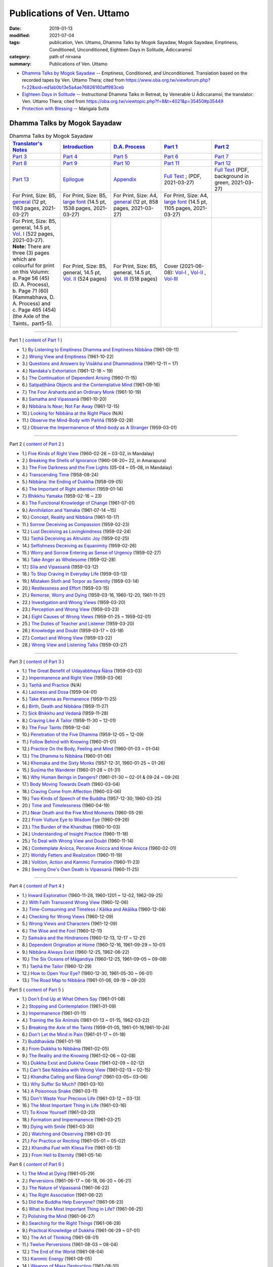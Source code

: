 ============================
Publications of Ven. Uttamo
============================

:date: 2019-01-13
:modified: 2021-07-04
:tags: publication, Ven. Uttamo, Dhamma Talks by Mogok Sayadaw, Mogok Sayadaw, Emptiness, Conditioned, Unconditioned, Eighteen Days in Solitude, Ādiccaramsī
:category: path of nirvana
:summary: Publications of Ven. Uttamo


- `Dhamma Talks by Mogok Sayadaw`_ -- Emptiness, Conditioned, and Unconditioned. Translation based on the recorded tapes by Ven. Uttamo Thera; cited from https://www.oba.org.tw/viewforum.php?f=22&sid=ed1ab0b13e5a4ae76826160aff983ceb 

- `Eighteen Days in Solitude`_ -- Instructional Dhamma Talks in Retreat, by Venerable U Ādiccaramsī; the translator: Ven. Uttamo Thera; cited from https://oba.org.tw/viewtopic.php?f=8&t=4021&p=35450#p35449 

- `Protection with Blessing`_ -- Maṅgala Sutta

.. _Dhamma Talks by Mogok Sayadaw:

Dhamma Talks by Mogok Sayadaw
~~~~~~~~~~~~~~~~~~~~~~~~~~~~~~

.. list-table:: Dhamma Talks by Mogok Sayadaw
   :widths: 20 20 20 20 20
   :header-rows: 1

   * - `Translator's Notes <{filename}dhamma-talks-by-mogok-sayadaw/translator-notes%zh.rst>`__
     - `Introduction <{filename}dhamma-talks-by-mogok-sayadaw/introduction%zh.rst>`__ 
     - `D.A. Process <{filename}dhamma-talks-by-mogok-sayadaw/da-process%zh.rst>`__
     - `Part 1`_
     - `Part 2`_ 
   * - `Part 3`_
     - `Part 4`_
     - `Part 5`_
     - `Part 6`_
     - `Part 7`_
   * - `Part 8`_
     - `Part 9`_
     - `Part 10`_
     - `Part 11`_
     - `Part 12`_
   * - `Part 13`_
     - `Epilogue <{filename}dhamma-talks-by-mogok-sayadaw/postscript%zh.rst>`__
     - `Appendix <{filename}dhamma-talks-by-mogok-sayadaw/appendix%zh.rst>`__
     - `Full Text <https://github.com/twnanda/doc-pdf-etc/blob/master/pdf/Dhamma_Talks_by_Mogok_Sayadaw-full-text.pdf>`__ ; (PDF, 2021-03-27)
     - `Full Text <https://github.com/twnanda/doc-pdf-etc/blob/master/pdf/Dhamma_Talks_by_Mogok_Sayadaw-full-text-green.pdf>`__ (PDF, background in green, 2021-03-27)
   * - For Print, Size: B5, `general <https://github.com/twnanda/doc-pdf-etc/blob/master/pdf/Dhamma_Talks_by_Mogok_Sayadaw-full-text-12pt-print-B5.pdf>`__ (12 pt, 1163 pages, 2021-03-27) 
     - For Print, Size: B5, `large font <https://github.com/twnanda/doc-pdf-etc/blob/master/pdf/Dhamma_Talks_by_Mogok_Sayadaw-full-text-14pt-print-B5.pdf>`__ (14.5 pt, 1538 pages, 2021-03-27)
     - For Print, Size: A4, `general <https://github.com/twnanda/doc-pdf-etc/blob/master/pdf/Dhamma_Talks_by_Mogok_Sayadaw-full-text-12pt-print.pdf>`__  (12 pt, 858 pages, 2021-03-27)
     - For Print, Size: A4, `large font <https://github.com/twnanda/doc-pdf-etc/blob/master/pdf/Dhamma_Talks_by_Mogok_Sayadaw-full-text-14pt-print.pdf>`__ (14.5 pt, 1105 pages, 2021-03-27)
     - 
   * - | For Print, Size: B5, general, 14.5 pt, `Vol. I <https://github.com/twnanda/doc-pdf-etc/blob/master/pdf/Dhamma_Talks_by_Mogok_Sayadaw-full-text-14pt-print-B5-Vol-1.pdf>`__ (522 pages, 2021-03-27). 
       | **Note:** There are three (3) pages which are colourful for print on this Volumn:
       | a. Page 56 (45) (D. A. Process), 
       | b. Page 71 (60) (Kammabhava, D. A. Process) and 
       | c. Page 465 (454) (the Axle of the Taints，part5-5).
     - For Print, Size: B5, general, 14.5 pt, `Vol. II <https://github.com/twnanda/doc-pdf-etc/blob/master/pdf/Dhamma_Talks_by_Mogok_Sayadaw-full-text-14pt-print-B5-Vol-2.pdf>`__ (524 pages)
     - For Print, Size: B5, general, 14.5 pt, `Vol. III <https://github.com/twnanda/doc-pdf-etc/blob/master/pdf/Dhamma_Talks_by_Mogok_Sayadaw-full-text-14pt-print-B5-Vol-3.pdf>`__ (518 pages)
     - Cover (2021-06-08): `Vol-I <https://github.com/twnanda/doc-pdf-etc/blob/master/image/mogok1-cover.png>`__ , `Vol-II <https://github.com/twnanda/doc-pdf-etc/blob/master/image/mogok2-cover.png>`__ , `Vol-III <https://github.com/twnanda/doc-pdf-etc/blob/master/image/mogok3-cover.png>`__ 
     - 

---------------------------

_`Part 1` ( `content of Part 1 <{filename}dhamma-talks-by-mogok-sayadaw/pt01-content-of-part01%zh.rst>`_ )

- 1.) `By Listening to Emptiness Dhamma and Emptiness Nibbāna <{filename}dhamma-talks-by-mogok-sayadaw/pt01-01-emptiness-dhamma-and-emptiness-nibbana%zh.rst>`_ (1961-09-11)

- 2.) `Wrong View and Emptiness <{filename}dhamma-talks-by-mogok-sayadaw/pt01-02-wrong-view-and-emptiness%zh.rst>`_ (1961-10-22)

- 3.) `Questions and Answers by Visākha and Dhammadinna <{filename}dhamma-talks-by-mogok-sayadaw/pt01-03-questions-and-answers-by-visakha-and-dhammadinna%zh.rst>`_ (1961-12-11 ~ 17)

- 4.) `Nandaka's Exhortation <{filename}dhamma-talks-by-mogok-sayadaw/pt01-04-nandaka-s-exhortation%zh.rst>`_ (1961-12-18 ~ 19)

- 5.) `The Continuation of Dependent Arising <{filename}dhamma-talks-by-mogok-sayadaw/pt01-05-continuation-of-dependent-arising%zh.rst>`_ (1960-11-15)

- 6.) `Satipaṭṭhāna Objects and the Contemplative Mind <{filename}dhamma-talks-by-mogok-sayadaw/pt01-06-satipathana-objects-and-the-contemplative-mind%zh.rst>`_ (1961-09-16)

- 7.) `The Four Arahants and an Ordinary Monk <{filename}dhamma-talks-by-mogok-sayadaw/pt01-07-four-arahants-and-an-ordinary-monk%zh.rst>`_ (1961-10-19)

- 8.) `Samatha and Vipassanā <{filename}dhamma-talks-by-mogok-sayadaw/pt01-08-samatha-and-vipassana%zh.rst>`_ (1961-10-20)

- 9.) `Nibbāna Is Near; Not Far Away <{filename}dhamma-talks-by-mogok-sayadaw/pt01-09-nibbana-is-near-not-far-away%zh.rst>`_ (1961-12-15)

- 10.) `Looking for Nibbāna at the Right Place <{filename}dhamma-talks-by-mogok-sayadaw/pt01-10-looking-for-nibbana-at-the-right-place%zh.rst>`_ (N/A)

- 11.) `Observe the Mind-Body with Paññā <{filename}dhamma-talks-by-mogok-sayadaw/pt01-11-observe-the-mind-body-with-panna%zh.rst>`_ (1959-02-28)

- 12.) `Observe the Impermanence of Mind-body as A Stranger <{filename}dhamma-talks-by-mogok-sayadaw/pt01-12-observe-the-impermanence-of-mind-body-as-a-stranger%zh.rst>`_ (1959-03-01)

------

_`Part 2` ( `content of Part 2 <{filename}dhamma-talks-by-mogok-sayadaw/pt02-content-of-part02%zh.rst>`_ )

- 1.) `Five Kinds of Right View <{filename}dhamma-talks-by-mogok-sayadaw/pt02-01-five-kinds-of-right-view%zh.rst>`_ (1960-02-26 ~ 03-02, in Mandalay)

- 2.) `Breaking the Shells of Ignorance <{filename}dhamma-talks-by-mogok-sayadaw/pt02-02-breaking-the-shells-of-ignorance%zh.rst>`_ (1960-06-20~ 22, in Amarapura)

- 3.) `The Five Darkness and the Five Lights <{filename}dhamma-talks-by-mogok-sayadaw/pt02-03-five-darkness-five-lights%zh.rst>`_ (05-04 ~ 05-08, in Mandalay)

- 4.) `Transcending Time <{filename}dhamma-talks-by-mogok-sayadaw/pt02-04-transcending-time%zh.rst>`_ (1958-08-24)

- 5.) `Nibbāna: the Ending of Dukkha <{filename}dhamma-talks-by-mogok-sayadaw/pt02-05-nibbana-the-ending-of-dukkha%zh.rst>`_ (1958-09-05)

- 6.) `The Important of Right attention <{filename}dhamma-talks-by-mogok-sayadaw/pt02-06-important-of-right-attention%zh.rst>`_ (1959-01-14)

- 7.) `Bhikkhu Yamaka <{filename}dhamma-talks-by-mogok-sayadaw/pt02-07-bhikkhu-yamaka%zh.rst>`_ (1959-02-16 ~ 23)

- 8.) `The Functional Knowledge of Change <{filename}dhamma-talks-by-mogok-sayadaw/pt02-08-functional-knowledge-of-change%zh.rst>`_ (1961-07-01)

- 9.) `Annihilation and Yamaka <{filename}dhamma-talks-by-mogok-sayadaw/pt02-09-annihilation-and-yamaka%zh.rst>`_ (1961-07-14 ~15)

- 10.) `Concept, Reality and Nibbāna <{filename}dhamma-talks-by-mogok-sayadaw/pt02-10-concept-reality-and-nibbana%zh.rst>`_ (1961-10-17)

- 11.) `Sorrow Deceiving as Compassion <{filename}dhamma-talks-by-mogok-sayadaw/pt02-11-sorrow-deceiving-as-compassion%zh.rst>`_ (1959-02-23)

- 12.) `Lust Deceiving as Lovingkindness <{filename}dhamma-talks-by-mogok-sayadaw/pt02-12-lust-deceiving-as-lovingkindness%zh.rst>`_ (1959-02-24)

- 13.) `Taṇhā Deceiving as Altruistic Joy <{filename}dhamma-talks-by-mogok-sayadaw/pt02-13-tanha-deceiving-as-altruistic-joy%zh.rst>`_ (1959-02-25)

- 14.) `Selfishness Deceiving as Equanimity <{filename}dhamma-talks-by-mogok-sayadaw/pt02-14-selfishness-deceiving-as-equanimity%zh.rst>`_ (1959-02-26)

- 15.) `Worry and Sorrow Entering as Sense of Urgency <{filename}dhamma-talks-by-mogok-sayadaw/pt02-15-worry-and-sorrow-entering-as-sense-of-urgency%zh.rst>`_ (1959-02-27)

- 16.) `Take Anger as Wholesome <{filename}dhamma-talks-by-mogok-sayadaw/pt02-16-take-anger-as-wholesome%zh.rst>`_ (1959-02-28)

- 17.) `Sīla and Vipassanā <{filename}dhamma-talks-by-mogok-sayadaw/pt02-17-sila-and-vipassana%zh.rst>`_ (1959-03-12)

- 18.) `To Stop Craving in Everyday Life <{filename}dhamma-talks-by-mogok-sayadaw/pt02-18-to-stop-craving-in-everyday-life%zh.rst>`_ (1959-03-13)

- 19.) `Mistaken Sloth and Torpor as Serenity <{filename}dhamma-talks-by-mogok-sayadaw/pt02-19-mistaken-sloth-and-torpor-as-serenity%zh.rst>`_ (1959-03-14)

- 20.) `Restlessness and Effort <{filename}dhamma-talks-by-mogok-sayadaw/pt02-20-restlessness-and-effort%zh.rst>`_ (1959-03-15)

- 21.) `Remorse, Worry and Dying <{filename}dhamma-talks-by-mogok-sayadaw/pt02-21-remorse-worry-and-dying%zh.rst>`_ (1959-03-16, 1960-12-20, 1961-11-21)

- 22.) `Investigation and Wrong Views <{filename}dhamma-talks-by-mogok-sayadaw/pt02-22-investigation-and-wrong-views%zh.rst>`_ (1959-03-20)

- 23.) `Perception and Wrong View <{filename}dhamma-talks-by-mogok-sayadaw/pt02-23-perception-and-wrong-views%zh.rst>`_ (1959-03-23)

- 24.) `Eight Causes of Wrong Views <{filename}dhamma-talks-by-mogok-sayadaw/pt02-24-eight-causes-of-wrong-views%zh.rst>`_ (1959-01-25 ~ 1959-02-01)

- 25.) `The Duties of Teacher and Listener <{filename}dhamma-talks-by-mogok-sayadaw/pt02-25-duties-of-teacher-and-listener%zh.rst>`_ (1959-03-20)

- 26.) `Knowledge and Doubt <{filename}dhamma-talks-by-mogok-sayadaw/pt02-26-knowledge-and-doubt%zh.rst>`_ (1959-03-17 ~ 03-18)

- 27.) `Contact and Wrong View <{filename}dhamma-talks-by-mogok-sayadaw/pt02-27-contact-and-wrong-view%zh.rst>`_ (1959-03-22)

- 28.) `Wrong View and Listening Talks <{filename}dhamma-talks-by-mogok-sayadaw/pt02-28-wrong-viewand-listening-talks%zh.rst>`_ (1959-03-27)

------

_`Part 3` ( `content of Part 3 <{filename}dhamma-talks-by-mogok-sayadaw/pt03-content-of-part03%zh.rst>`_ )

- 1.) `The Great Benefit of Udayabbhaya Ñāṇa <{filename}dhamma-talks-by-mogok-sayadaw/pt03-01-great-benefit-of-udayabbhaya-nana%zh.rst>`_ (1959-03-03)

- 2.) `Impermanence and Right View <{filename}dhamma-talks-by-mogok-sayadaw/pt03-02-impermanence-and-right-view%zh.rst>`_ (1959-03-06)

- 3.) `Taṇhā and Practice <{filename}dhamma-talks-by-mogok-sayadaw/pt03-03-tanha-and-practice%zh.rst>`_ (N/A)

- 4.) `Laziness and Dosa <{filename}dhamma-talks-by-mogok-sayadaw/pt03-04-laziness-and-dosa%zh.rst>`_ (1959-04-01)

- 5.) `Take Kamma as Permanence <{filename}dhamma-talks-by-mogok-sayadaw/pt03-05-take-kamma-as-permanence%zh.rst>`_ (1959-11-25)

- 6.) `Birth, Death and Nibbāna <{filename}dhamma-talks-by-mogok-sayadaw/pt03-06-birth-death-and-nibbana%zh.rst>`_ (1959-11-27)

- 7.) `Sick Bhikkhu and Vedanā <{filename}dhamma-talks-by-mogok-sayadaw/pt03-07-sick-bhikkhu-and-vedana%zh.rst>`_ (1959-11-28)

- 8.) `Craving Like A Tailor <{filename}dhamma-talks-by-mogok-sayadaw/pt03-08-craving-like-a-tailor%zh.rst>`_ (1959-11-30 ~ 12-01)

- 9.) `The Four Taints <{filename}dhamma-talks-by-mogok-sayadaw/pt03-09-four-taints%zh.rst>`_ (1959-12-04)

- 10.) `Penetration of the Five Dhamma <{filename}dhamma-talks-by-mogok-sayadaw/pt03-10-penetration-of-the-five-dhamma%zh.rst>`_ (1959-12-05 ~ 12-09)

- 11.) `Follow Behind with Knowing <{filename}dhamma-talks-by-mogok-sayadaw/pt03-11-follow-behind-with-knowing%zh.rst>`_ (1960-01-01)

- 12.) `Practice On the Body, Feeling and Mind <{filename}dhamma-talks-by-mogok-sayadaw/pt03-12-practice-on-the-body-feeling-and-mind%zh.rst>`_ (1960-01-03 ~ 01-04)

- 13.) `The Dhamma to Nibbāna <{filename}dhamma-talks-by-mogok-sayadaw/pt03-13-dhamma-to-nibbana%zh.rst>`_ (1960-01-06)

- 14.) `Khemaka and the Sixty Monks <{filename}dhamma-talks-by-mogok-sayadaw/pt03-14-khemaka-and-the-sixty-monks%zh.rst>`_ (1957-12-31, 1960-01-25 ~ 01-26)

- 15.) `Susīma the Wanderer <{filename}dhamma-talks-by-mogok-sayadaw/pt03-15-susima-the-wanderer%zh.rst>`_ (1960-01-28 ~ 01-31)

- 16.) `Why Human Beings in Dangers? <{filename}dhamma-talks-by-mogok-sayadaw/pt03-16-why-human-beings-in-dangers%zh.rst>`_ (1961-01-30 ~ 02-01 & 09-24 ~ 09-26)

- 17.) `Body Moving Towards Death <{filename}dhamma-talks-by-mogok-sayadaw/pt03-17-body-moving-towards-death%zh.rst>`_ (1960-03-04)

- 18.) `Craving Come from Affection <{filename}dhamma-talks-by-mogok-sayadaw/pt03-18-craving-come-from-affection%zh.rst>`_ (1960-03-06)

- 19.) `Two Kinds of Speech of the Buddha <{filename}dhamma-talks-by-mogok-sayadaw/pt03-19-two-kinds-of-speech-of-the-buddha%zh.rst>`_ (1957-12-30; 1960-03-25)

- 20.) `Time and Timelessness <{filename}dhamma-talks-by-mogok-sayadaw/pt03-20-time-and-timelessness%zh.rst>`_ (1960-04-19)

- 21.) `Near Death and the Five Mind Moments <{filename}dhamma-talks-by-mogok-sayadaw/pt03-21-near-death-and-the-five-mind-moments%zh.rst>`_ (1960-05-29)

- 22.) `From Vulture Eye to Wisdom Eye <{filename}dhamma-talks-by-mogok-sayadaw/pt03-22-from-vulture-eye-to-wisdom-eye%zh.rst>`_ (1960-09-26)

- 23.) `The Burden of the Khandhas <{filename}dhamma-talks-by-mogok-sayadaw/pt03-23-burden-of-the-khandhas%zh.rst>`_ (1960-10-03)

- 24.) `Understanding of Insight Practice <{filename}dhamma-talks-by-mogok-sayadaw/pt03-24-understanding-of-insight-practice%zh.rst>`_ (1960-11-18)

- 25.) `To Deal with Wrong View and Doubt <{filename}dhamma-talks-by-mogok-sayadaw/pt03-25-to-deal-with-wrong-viewand-doubt%zh.rst>`_ (1960-11-14)

- 26.) `Contemplate Anicca, Perceive Anicca and Know Anicca <{filename}dhamma-talks-by-mogok-sayadaw/pt03-26-contemplate-anicca-perceive-anicca-and-know-anicca%zh.rst>`_ (1960-02-01)

- 27.) `Worldly Fetters and Realization <{filename}dhamma-talks-by-mogok-sayadaw/pt03-27-worldly-fetters-and-realization%zh.rst>`_ (1960-11-19)

- 28.) `Volition, Action and Kammic Formation <{filename}dhamma-talks-by-mogok-sayadaw/pt03-28-volition-action-and-kammic-formation%zh.rst>`_ (1960-11-23)

- 29.) `Seeing One's Own Death Is Vipassanā <{filename}dhamma-talks-by-mogok-sayadaw/pt03-29-seeing-ones-own-death-is-vipassana%zh.rst>`_ (1960-11-25)

------

_`Part 4` ( `content of Part 4 <{filename}dhamma-talks-by-mogok-sayadaw/pt04-content-of-part04%zh.rst>`_ )

- 1.) `Inward Exploration <{filename}dhamma-talks-by-mogok-sayadaw/pt04-01-inward-exploration%zh.rst>`_ (1960-11-28, 1960-1201 ~ 12-02, 1962-09-25)

- 2.) `With Faith Transcend Wrong View <{filename}dhamma-talks-by-mogok-sayadaw/pt04-02-with-faith-transcend-wrong-view%zh.rst>`_ (1960-12-06)

- 3.) `Time-Comsuming and Timeless / Kālika and Akālika <{filename}dhamma-talks-by-mogok-sayadaw/pt04-03-time-comsuming-and-timeless-kalika-and-akalika%zh.rst>`_ (1960-12-08)

- 4.) `Checking for Wrong Views <{filename}dhamma-talks-by-mogok-sayadaw/pt04-04-checking-for-wrong-views%zh.rst>`_ (1960-12-09)

- 5.) `Wrong Views and Characters <{filename}dhamma-talks-by-mogok-sayadaw/pt04-05-wrong-views-and-characters%zh.rst>`_ (1961-12-09)

- 6.) `The Wise and the Fool <{filename}dhamma-talks-by-mogok-sayadaw/pt04-06-the-wise-and-the-fool%zh.rst>`_ (1960-12-11)

- 7.) `Saṁsāra and the Hindrances <{filename}dhamma-talks-by-mogok-sayadaw/pt04-07-samsara-and-the-hindrances%zh.rst>`_ (1960-12-13, 12-17 ~ 12-21)

- 8.) `Dependent Origination at Home <{filename}dhamma-talks-by-mogok-sayadaw/pt04-08-dependent-origination-at-home%zh.rst>`_ (1960-12-16, 1961-09-29 ~ 10-01)

- 9.) `Nibbāna Always Exist <{filename}dhamma-talks-by-mogok-sayadaw/pt04-09-nibbana-always-exist%zh.rst>`_ (1960-12-25, 1962-06-22)

- 10.) `The Six Oceans of Māgandiya <{filename}dhamma-talks-by-mogok-sayadaw/pt04-10-the-six-oceans-of-magandiya%zh.rst>`_ (1960-12-25, 1961-09-05 ~ 09-08)

- 11.) `Taṇhā the Tailor <{filename}dhamma-talks-by-mogok-sayadaw/pt04-11-tanha-the-tailor%zh.rst>`_ (1960-12-29)

- 12.) `How to Open Your Eye? <{filename}dhamma-talks-by-mogok-sayadaw/pt04-12-how-to-open-your-eye%zh.rst>`_ (1960-12-30, 1961-05-30 ~ 06-01)

- 13.) `The Road Map to Nibbāna <{filename}dhamma-talks-by-mogok-sayadaw/pt04-13-the-road-map-to-nibbana%zh.rst>`_ (1961-01-06, 09-19 ~ 09-20)

_`Part 5` ( `content of Part 5 <{filename}dhamma-talks-by-mogok-sayadaw/pt05-content-of-part05%zh.rst>`_ )

- 1.) `Don't End Up at What Others Say <{filename}dhamma-talks-by-mogok-sayadaw/pt05-01-dont-end-up-at-what-others-say%zh.rst>`_ (1961-01-08)

- 2.) `Stopping and Contemplation <{filename}dhamma-talks-by-mogok-sayadaw/pt05-02-stopping-and-contemplation%zh.rst>`_ (1961-01-09)

- 3.) `Impermanence <{filename}dhamma-talks-by-mogok-sayadaw/pt05-03-impermanence%zh.rst>`_ (1961-01-11)

- 4.) `Training the Six Animals <{filename}dhamma-talks-by-mogok-sayadaw/pt05-04-training-the-six-animals%zh.rst>`_ (1961-01-13 ~ 01-15, 1962-03-22)

- 5.) `Breaking the Axle of the Taints <{filename}dhamma-talks-by-mogok-sayadaw/pt05-05-breaking-the-axle-of-the-taints%zh.rst>`_ (1959-01-05, 1961-01-16,1961-10-24)

- 6.) `Don't Let the Mind in Pain <{filename}dhamma-talks-by-mogok-sayadaw/pt05-06-dont-let-the-mind-in-pain%zh.rst>`_ (1961-01-17 ~ 01-18)

- 7.) `Buddhavāda <{filename}dhamma-talks-by-mogok-sayadaw/pt05-07-buddhavada%zh.rst>`_ (1961-01-19)

- 8.) `From Dukkha to Nibbāna <{filename}dhamma-talks-by-mogok-sayadaw/pt05-08-from-dukkha-to-nibbana%zh.rst>`_ (1961-02-05)

- 9.) `The Reality and the Knowing <{filename}dhamma-talks-by-mogok-sayadaw/pt05-09-the-reality-and-the-knowing%zh.rst>`_ (1961-02-06 ~ 02-08)

- 10.) `Dukkha Exist and Dukkha Cease <{filename}dhamma-talks-by-mogok-sayadaw/pt05-10-dukkha-exist-and-dukkha-cease%zh.rst>`_ (1961-02-09 ~ 02-12)

- 11.) `Can't See Nibbāna with Wrong View <{filename}dhamma-talks-by-mogok-sayadaw/pt05-11-cant-see-nibbana-with-wrong-view%zh.rst>`_ (1961-02-13 ~ 02-15)

- 12.) `Khandha Calling and Ñāṇa Going? <{filename}dhamma-talks-by-mogok-sayadaw/pt05-12-khandha-calling-and-nana-going%zh.rst>`_ (1961-03-05~ 03-06)

- 13.) `Why Suffer So Much? <{filename}dhamma-talks-by-mogok-sayadaw/pt05-13-why-suffer-so-much%zh.rst>`_ (1961-03-10)

- 14.) `A Poisonous Snake <{filename}dhamma-talks-by-mogok-sayadaw/pt05-14-a-poisonous-snake%zh.rst>`_ (1961-03-11)

- 15.) `Don't Waste Your Precious Life <{filename}dhamma-talks-by-mogok-sayadaw/pt05-15-dont-waste-your-precious-life%zh.rst>`_ (1961-03-12 ~ 03-13)

- 16.) `The Most Important Thing in Life <{filename}dhamma-talks-by-mogok-sayadaw/pt05-16-the-most-important-thing-in-life%zh.rst>`_ (1961-03-16)

- 17.) `To Know Yourself <{filename}dhamma-talks-by-mogok-sayadaw/pt05-17-to-know-yourself%zh.rst>`_ (1961-03-20)

- 18.) `Formation and Impermanence <{filename}dhamma-talks-by-mogok-sayadaw/pt05-18-formation-and-impermanence%zh.rst>`_ (1961-03-21)

- 19.) `Dying with Smile <{filename}dhamma-talks-by-mogok-sayadaw/pt05-19-dying-with-smile%zh.rst>`_ (1961-03-30)

- 20.) `Watching and Observing <{filename}dhamma-talks-by-mogok-sayadaw/pt05-20-watching-and-observing%zh.rst>`_ (1961-03-31)

- 21.) `For Practice or Reciting <{filename}dhamma-talks-by-mogok-sayadaw/pt05-21-for-practice-or-reciting%zh.rst>`_ (1961-05-01 ~ 05-02)

- 22.) `Khandha Fuel with Kilesa Fire <{filename}dhamma-talks-by-mogok-sayadaw/pt05-22-khandha-fuel-with-kilesa-fire%zh.rst>`_ (1961-05-13)

- 23.) `From Hell to Eternity <{filename}dhamma-talks-by-mogok-sayadaw/pt05-23-from-hell-to-eternity%zh.rst>`_ (1961-05-14)

_`Part 6` ( `content of Part 6 <{filename}dhamma-talks-by-mogok-sayadaw/pt06-content-of-part06%zh.rst>`_ )

- 1.) `The Mind at Dying <{filename}dhamma-talks-by-mogok-sayadaw/pt06-01-the-mind-at-dying%zh.rst>`_ (1961-05-29)

- 2.) `Perversions <{filename}dhamma-talks-by-mogok-sayadaw/pt06-02-perversions%zh.rst>`_ (1961-06-17 ~ 06-18, 06-20 ~ 06-21)

- 3.) `The Nature of Vipassanā <{filename}dhamma-talks-by-mogok-sayadaw/pt06-03-the-nature-of-vipassana%zh.rst>`_ (1961-06-22)

- 4.) `The Right Association <{filename}dhamma-talks-by-mogok-sayadaw/pt06-04-the-right-association%zh.rst>`_ (1961-06-22)

- 5.) `Did the Buddha Help Everyone? <{filename}dhamma-talks-by-mogok-sayadaw/pt06-05-did-the-buddha-help-everyone%zh.rst>`_ (1961-06-23)

- 6.) `What Is the Most Important Thing in Life? <{filename}dhamma-talks-by-mogok-sayadaw/pt06-06-what-is-the-most-important-thing-in-life%zh.rst>`_ (1961-06-25)

- 7.) `Polishing the Mind <{filename}dhamma-talks-by-mogok-sayadaw/pt06-07-polishing-the-mind%zh.rst>`_ (1961-06-27)

- 8.) `Searching for the Right Things <{filename}dhamma-talks-by-mogok-sayadaw/pt06-08-searching-for-the-right-things%zh.rst>`_ (1961-06-28)

- 9.) `Practical Knowledge of Dukkha <{filename}dhamma-talks-by-mogok-sayadaw/pt06-09-practical-knowledge-of-dukkha%zh.rst>`_ (1961-06-29 ~ 07-01)

- 10.) `The Art of Thinking <{filename}dhamma-talks-by-mogok-sayadaw/pt06-10-the-art-of-thinking%zh.rst>`_ (1961-08-01)

- 11.) `Twelve Perversions <{filename}dhamma-talks-by-mogok-sayadaw/pt06-11-twelve-perversions%zh.rst>`_ (1961-08-03 ~ 08-04)

- 12.) `The End of the World <{filename}dhamma-talks-by-mogok-sayadaw/pt06-12-the-end-of-the-world%zh.rst>`_ (1961-08-04)

- 13.) `Kammic Energy <{filename}dhamma-talks-by-mogok-sayadaw/pt06-13-kammic-energy%zh.rst>`_ (1961-08-05)

- 14.) `Weapon of Mass Destruction <{filename}dhamma-talks-by-mogok-sayadaw/pt06-14-weapon-of-mass-destruction%zh.rst>`_ (1961-08-10)

- 15.) `Vipassanā is Ñāṇa or Kamma? <{filename}dhamma-talks-by-mogok-sayadaw/pt06-15-vipassana-is-knowledge-or-action%zh.rst>`_ (1961-08-16) 

- 16.) `Appreciation of Nibbāna <{filename}dhamma-talks-by-mogok-sayadaw/pt06-16-appreciation-of-nibbana%zh.rst>`_ (1961-08-18 ~ 08-19)

- 17.) `How to Use Desire and Conceit? <{filename}dhamma-talks-by-mogok-sayadaw/pt06-17-how-to-use-desire-and-conceit%zh.rst>`_ (1961--08-30)

- 18.) `The Beginning and the Ending <{filename}dhamma-talks-by-mogok-sayadaw/pt06-18-beginning-and-ending%zh.rst>`_ (19)

- 19.) `Four Types of Yogi <{filename}dhamma-talks-by-mogok-sayadaw/pt06-19-four-types-of-yogi%zh.rst>`_ (1961-09-04)

- 20.) `Two Views on Insight <{filename}dhamma-talks-by-mogok-sayadaw/pt06-20-two-views-on-insight%zh.rst>`_ (1961-09-12)

- 21.) `Two Kinds of Disenchantment <{filename}dhamma-talks-by-mogok-sayadaw/pt06-21-two-kinds-of-disenchantment%zh.rst>`_ (1961-09-16)

- 22.) `Searching for the Truth <{filename}dhamma-talks-by-mogok-sayadaw/pt06-22-searching-for-the-truth%zh.rst>`_ (1961-10-02)

- 23.) `Dealing with Wrong View and Doubt <{filename}dhamma-talks-by-mogok-sayadaw/pt06-23-dealing-with-wrong-view-and-doubt%zh.rst>`_ (1961-10-03)

- 24.) `Controlling the Mind <{filename}dhamma-talks-by-mogok-sayadaw/pt06-24-controlling-the-mind%zh.rst>`_ (1961-10-10)

- 25.) `Ñāṇa Eye and Normal Eye <{filename}dhamma-talks-by-mogok-sayadaw/pt06-25-nana-eye-and-normal-eye%zh.rst>`_ (1961-10-14)

- 26.) `Insight Knowledge and Path Knowledge <{filename}dhamma-talks-by-mogok-sayadaw/pt06-26-insight-knowledge-and-path-knowledge%zh.rst>`_ (19)

- 27.) `Concept, Reality and Nibbāna (ver. 2) <{filename}dhamma-talks-by-mogok-sayadaw/pt06-27-concept-reality-and-nibbana%zh.rst>`_ (1961-10-17)

- 28.) `Spiritual Faculties and Nibbāna <{filename}dhamma-talks-by-mogok-sayadaw/pt06-28-spiritual-faculties-and-nibbana%zh.rst>`_ (1961-10-19)

_`Part 7` ( `content of Part 7 <{filename}dhamma-talks-by-mogok-sayadaw/pt07-content-of-part07%zh.rst>`_ )

- 1.) `The Creators of Dukkha <{filename}dhamma-talks-by-mogok-sayadaw/pt07-01-the-creators-of-dukkha%zh.rst>`_ (1961-10-21)

- 2.) `Two Causes for Wrong View <{filename}dhamma-talks-by-mogok-sayadaw/pt07-02-two-causes-for-wrong-view%zh.rst>`_ (1961-10-23)

- 3.) `The Beginning of Beings <{filename}dhamma-talks-by-mogok-sayadaw/pt07-03-beginning-of-beings%zh.rst>`_ (1961-10-25)

- 4.) `Ending of the Unwholesome Life <{filename}dhamma-talks-by-mogok-sayadaw/pt07-04-ending-of-the-unwholesome-life%zh.rst>`_ (1961-10-31)

- 5.) `The Last Teaching of the Buddha <{filename}dhamma-talks-by-mogok-sayadaw/pt07-05-the-last-teaching-of-the-buddha%zh.rst>`_ (1961-11-03)

- 6.) `The Hidden Treasure <{filename}dhamma-talks-by-mogok-sayadaw/pt07-06-hidden-treasure%zh.rst>`_ (1961-11-16)

- 7.) `Priceless Treasure of Mankind <{filename}dhamma-talks-by-mogok-sayadaw/pt07-07-priceless-treasure-of-mankind%zh.rst>`_ (1961-11-16)

- 8.) `In Accordance with the Dhamma <{filename}dhamma-talks-by-mogok-sayadaw/pt07-08-in-accordance-with-the-dhamma%zh.rst>`_ (1961-11-16)

- 9.) `Perform A Dāna Properly <{filename}dhamma-talks-by-mogok-sayadaw/pt07-09-perform-adana-properly%zh.rst>`_ (1961-11-22)

- 10.) `Dāna and Ending of Dukkha <{filename}dhamma-talks-by-mogok-sayadaw/pt07-10-dana-and-the-ending-of-dukkha%zh.rst>`_ (1961-11-22)

- 11.) `Two Guardians of Hells <{filename}dhamma-talks-by-mogok-sayadaw/pt07-11-two-guardians-of-hells%zh.rst>`_ (1961-11-23)

- 12.) `Can't Rely on the Outside Power <{filename}dhamma-talks-by-mogok-sayadaw/pt07-12-cannot-rely-on-the-outside-power%zh.rst>`_ (1961-11-23)

- 13.) `Dukkha and the End of Dukkha <{filename}dhamma-talks-by-mogok-sayadaw/pt07-13-dukkha-and-the-end-of-dukkha%zh.rst>`_ (1961-11-24)

- 14.) `Important of Feeling <{filename}dhamma-talks-by-mogok-sayadaw/pt07-14-importance-of-feeling%zh.rst>`_ (1961-11-25)

- 15.) `Tanhā and Kamma <{filename}dhamma-talks-by-mogok-sayadaw/pt07-15-craving-and-action%zh.rst>`_ (1961-11-28)

- 16.) `Three Cups of Medicine and the Crazy Beings <{filename}dhamma-talks-by-mogok-sayadaw/pt07-16-three-cups-of-medicine-and-the-crazy-beings%zh.rst>`_ (1961-11-30)

- 17.) `Stream-Enterer and the Perversions <{filename}dhamma-talks-by-mogok-sayadaw/pt07-17-stream-enterer-and-the-inversions%zh.rst>`_ (1961-11-30)

- 18.) `Breaking the Collar <{filename}dhamma-talks-by-mogok-sayadaw/pt07-18-breaking-the-collar%zh.rst>`_ (1961-11-30)

- 19.) `Frightening Wrong View <{filename}dhamma-talks-by-mogok-sayadaw/pt07-19-frightening-wrong-view%zh.rst>`_ (1961-12-05)

- 20.) `How To Pay your Debts? <{filename}dhamma-talks-by-mogok-sayadaw/pt07-20-how-to-pay-your-debts%zh.rst>`_ (1961-12-07)

- 21.) `Do Buddhists Have Wrong Views? <{filename}dhamma-talks-by-mogok-sayadaw/pt07-21-do-buddhists-have-wrong-views%zh.rst>`_ (1961-12-06)

- 22.) `Compassion with Wrong View <{filename}dhamma-talks-by-mogok-sayadaw/pt07-22-compassion-with-wrong-view%zh.rst>`_ (1961-12-08)

- 23.) `The Paths of the Wise and the Fool <{filename}dhamma-talks-by-mogok-sayadaw/pt07-23-the-paths-of-the-wise-and-the-fool%zh.rst>`_ (1961-12-10)

- 24.) `Searching for the Source <{filename}dhamma-talks-by-mogok-sayadaw/pt07-24-searching-for-the-source%zh.rst>`_ (1961-12-11)

- 25.) `The Three Knowledges in the Suttas <{filename}dhamma-talks-by-mogok-sayadaw/pt07-25-three-knowledges-in-the-suttas%zh.rst>`_ (1961-12-15)

- 26.) `The Doctrine of the Buddha <{filename}dhamma-talks-by-mogok-sayadaw/pt07-26-the-doctrine-of-the-buddha%zh.rst>`_ (1961-12-16)

- 27.) `Unwise Attention and Sufferings <{filename}dhamma-talks-by-mogok-sayadaw/pt07-27-unwise-attention-and-sufferings%zh.rst>`_ (1961-12-17)

- 28.) `Craving Overrule Actions <{filename}dhamma-talks-by-mogok-sayadaw/pt07-28-craving-overrules-actions%zh.rst>`_ (1961-12-18)

- 29.) `Conditioned and Unconditioned <{filename}dhamma-talks-by-mogok-sayadaw/pt07-29-conditioned-and-unconditioned%zh.rst>`_ (1962-02-22)

_`Part 8` ( `content of Part 8 <{filename}dhamma-talks-by-mogok-sayadaw/pt08-content-of-part08%zh.rst>`_ )

- 1.) `The Three Words <{filename}dhamma-talks-by-mogok-sayadaw/pt08-01-three-worlds%zh.rst>`_ (1962-02-15 ~ 02-21)

- 2.) `Are You the Wise or the Fool? <{filename}dhamma-talks-by-mogok-sayadaw/pt08-02-are-you-the-wise-or-the-fool%zh.rst>`_ (1962-03-05, 03-06)

- 3.) `The Power of the Dhamma <{filename}dhamma-talks-by-mogok-sayadaw/pt08-03-power-of-the-dhamma%zh.rst>`_ (1962-03-14)

- 4.) `To Nibbāna Without New Kammas <{filename}dhamma-talks-by-mogok-sayadaw/pt08-04-to-nibbana-without-new-kammas%zh.rst>`_ (1962-03-15)

- 5.) `Negligence and Suffering <{filename}dhamma-talks-by-mogok-sayadaw/pt08-05-negligence-and-suffering%zh.rst>`_ (1962-03-23, 03-24)

- 6.) `On Anatta <{filename}dhamma-talks-by-mogok-sayadaw/pt08-06-on-anatta%zh.rst>`_ (1962-04-18, 04-19)

- 7.) `Two Causes of No Realization <{filename}dhamma-talks-by-mogok-sayadaw/pt08-07-two-causes-of-no-realization%zh.rst>`_ (1962-04-21)

- 8.) `With Tanhā and Māna to Nibbāna <{filename}dhamma-talks-by-mogok-sayadaw/pt08-08-with-tanha-and-mana-to-nibbana%zh.rst>`_ (1962-05-13)

- 9.) `The Extension of Saṁsāra <{filename}dhamma-talks-by-mogok-sayadaw/pt08-09-extension-of-samsara%zh.rst>`_ (1962-05-15)

- 10.) `With Kilesa Sap, No Real Happiness <{filename}dhamma-talks-by-mogok-sayadaw/pt08-10-with-kilesa-sap-no-real-happiness%zh.rst>`_ (1962-05-29)

- 11.) `Unwise Attention and Prayers <{filename}dhamma-talks-by-mogok-sayadaw/pt08-11-unwise-attention-and-prayers%zh.rst>`_ (1962-06-04)

- 12.) `Truth Is in the Khandha <{filename}dhamma-talks-by-mogok-sayadaw/pt08-12-truth-is-in-the-khandha%zh.rst>`_ (1962-06-15)

- 13.) `Nibbāna Is the Foremost Happiness <{filename}dhamma-talks-by-mogok-sayadaw/pt08-13-nibbana-is-the-foremost-happiness%zh.rst>`_ (1962-06-15)

- 14.) `To Have Compassion and Wisdom for Oneself <{filename}dhamma-talks-by-mogok-sayadaw/pt08-14-to-has-compassion-and-wisdom-for-oneself%zh.rst>`_ (1962-06-16)

- 15.) `About the Mind <{filename}dhamma-talks-by-mogok-sayadaw/pt08-15-about-the-mind%zh.rst>`_ (1962-06-17)

- 16.) `On Nibbānan <{filename}dhamma-talks-by-mogok-sayadaw/pt08-16-on-nibbana%zh.rst>`_ (1962-06-18)

- 17.) `Two Different Dhammas <{filename}dhamma-talks-by-mogok-sayadaw/pt08-17-two-different-dhammas%zh.rst>`_ (1962-06-20)

- 18.) `Two Knowledge of the Truth <{filename}dhamma-talks-by-mogok-sayadaw/pt08-18-two-knowledges-of-the-truth%zh.rst>`_ (1962-06-21)

- 19.) `Right Association <{filename}dhamma-talks-by-mogok-sayadaw/pt08-19-right-association%zh.rst>`_ (1962-06-22)

- 20.) `The Importance of Knowing the Truth <{filename}dhamma-talks-by-mogok-sayadaw/pt08-20-importance-of-knowing-the-truth%zh.rst>`_ (1962-07-08)

- 21.) `Answer To A Buddhist <{filename}dhamma-talks-by-mogok-sayadaw/pt08-21-answer-to-a-buddhist%zh.rst>`_ (1962-07-10)

- 22.) `Three Steps to Nibbāna <{filename}dhamma-talks-by-mogok-sayadaw/pt08-22-three-steps-to-nibbana%zh.rst>`_ (1962-07-08 ~ 07-10)

- 23.) `Wrong View on Nibbāna <{filename}dhamma-talks-by-mogok-sayadaw/pt08-23-wrong-view-on-nibbana%zh.rst>`_ (1962-07-11,  07-12)

_`Part 9` ( `content of Part 9 <{filename}dhamma-talks-by-mogok-sayadaw/pt09-content-of-part09%zh.rst>`_ )

- 1.) `The Dangers of Wrong Knowledge <{filename}dhamma-talks-by-mogok-sayadaw/pt09-01-the-dangers-of-wrong-knowledge%zh.rst>`_ (1962-07-31)

- 2.) `Non-conflict and Non-attachment <{filename}dhamma-talks-by-mogok-sayadaw/pt09-02-non-conflict-and-non-attachment%zh.rst>`_ (1962-08-08)

- 3.) `Development with Contemplation <{filename}dhamma-talks-by-mogok-sayadaw/pt09-03-development-with-contemplation%zh.rst>`_ (1962-08-08)

- 4.) `Mountains of Bones and Oceans of Blood <{filename}dhamma-talks-by-mogok-sayadaw/pt09-04-mountains-of-bones-and-oceans-of-blood%zh.rst>`_ (1962-09-02 ~ 09-03)

- 5.) `The Simile for Nibbāna <{filename}dhamma-talks-by-mogok-sayadaw/pt09-05-a-simile-for-nibbana%zh.rst>`_ (1962-09-07)

- 6.) `Contemplation on Annatta <{filename}dhamma-talks-by-mogok-sayadaw/pt09-06-contemplation-on-anatta%zh.rst>`_ (1962-09-16)

- 7.) `Cessation of the Taints <{filename}dhamma-talks-by-mogok-sayadaw/pt09-07-cessation-of-the-taints%zh.rst>`_ (1962-09-19)

- 8.) `Are You Worshipping Wrong Views? <{filename}dhamma-talks-by-mogok-sayadaw/pt09-08-are-you-worshipping-wrong-views%zh.rst>`_ (1962-09-20)

- 9.) `Body and Mental Pains <{filename}dhamma-talks-by-mogok-sayadaw/pt09-09-body-and-mental-pains%zh.rst>`_ (1962-09-22)

- 10.) `How to Die with Feelings? <{filename}dhamma-talks-by-mogok-sayadaw/pt09-10-how-to-die-with-feelings%zh.rst>`_ (1962-09-23, 09-24)

- 11.) `Should Know One's Value <{filename}dhamma-talks-by-mogok-sayadaw/pt09-11-should-know-ones-value%zh.rst>`_ (1962-09-26)

- 12.) `Mistaken with Nibbāna <{filename}dhamma-talks-by-mogok-sayadaw/pt09-12-mistaken-with-nibbana%zh.rst>`_ (1962-10-04 ~ 10-05)

- 13.) `Rely on Dhamma, Not Outside Power <{filename}dhamma-talks-by-mogok-sayadaw/pt09-13-rely-on-dhamma-not-outside-power%zh.rst>`_ (1962-10-07)

- 14.) `The Murderers <{filename}dhamma-talks-by-mogok-sayadaw/pt09-14-the-murderers%zh.rst>`_ (1962-10-08)

- 15.) `Fall in Love with Dukkha <{filename}dhamma-talks-by-mogok-sayadaw/pt09-15-fall-in-love-with-dukkha%zh.rst>`_ (1962-10-09)

- 16.) `Why Become Living Beings? <{filename}dhamma-talks-by-mogok-sayadaw/pt09-16-why-become-living-beings%zh.rst>`_ (1962-10-09)

- 17.) `Disenchantment with the Monkey <{filename}dhamma-talks-by-mogok-sayadaw/pt09-17-disenchantment-with-the-monkey%zh.rst>`_ (1962-10-10)

- 18.) `How to Perform Dāna? <{filename}dhamma-talks-by-mogok-sayadaw/pt09-18-how-to-perform-dana%zh.rst>`_ (1962-10-12)

- 19.) `Staying with the Truly Reliable Dhamma <{filename}dhamma-talks-by-mogok-sayadaw/pt09-19-staying-with-the-truly-reliable-dhamma%zh.rst>`_ (1962-10-15)

- 20.) `On Vipassanā̄ Bhavana <{filename}dhamma-talks-by-mogok-sayadaw/pt09-20-on-vipassana-bhavana%zh.rst>`_ (1961-09-01 ~ 09-02)

- 21.) `Wrong View on Kamma <{filename}dhamma-talks-by-mogok-sayadaw/pt09-21-wrong-view-on-kamma%zh.rst>`_ (1961-09-21, 09-22)

- 22.) `The Source of Great Sufferings <{filename}dhamma-talks-by-mogok-sayadaw/pt09-22-the-source-of-great-sufferings%zh.rst>`_ (1961-10-04)

- 23.) `The Important of Anicca <{filename}dhamma-talks-by-mogok-sayadaw/pt09-23-the-important-of-anicca%zh.rst>`_ (no date)

- 24.) `Wholesome Kamma with Knowledge <{filename}dhamma-talks-by-mogok-sayadaw/pt09-24-wholesome-kamma-with-knowledge%zh.rst>`_ (1960-12-09)

- 25.) `Wrong View, Dukkha and Nibbāna <{filename}dhamma-talks-by-mogok-sayadaw/pt09-25-wrong-view-dukkha-and-nibbana%zh.rst>`_ (1960-10-10)

- 26.) `Importance of the Truth of Dukkha <{filename}dhamma-talks-by-mogok-sayadaw/pt09-26-importance-of-the-truth-of-dukkha%zh.rst>`_ (1960-12-11)

- 27.) `From Ignorance to Knowledge <{filename}dhamma-talks-by-mogok-sayadaw/pt09-27-from-ignorance-to-knowledge%zh.rst>`_ (1960-12-12)

_`Part 10` ( `content of Part 10 <{filename}dhamma-talks-by-mogok-sayadaw/pt10-content-of-part10%zh.rst>`_ )

- 1.) `The Middle Way <{filename}dhamma-talks-by-mogok-sayadaw/pt10-01-the-middle-way%zh.rst>`_ (1960-12-13)

- 2.) `Correct One's Mistakes in Time <{filename}dhamma-talks-by-mogok-sayadaw/pt10-02-correct-ones-mistakes-in-time%zh.rst>`_ (1960-12-18)

- 3.) `Are You A Fool? <{filename}dhamma-talks-by-mogok-sayadaw/pt10-03-are-you-a-fool%zh.rst>`_ (1960-12-18)

- 4.) `Our Murderers <{filename}dhamma-talks-by-mogok-sayadaw/pt10-04-our-murderers%zh.rst>`_ (1960-12-25)

- 5.) `The Four Noble Truths <{filename}dhamma-talks-by-mogok-sayadaw/pt10-05-the-four-noble-truths%zh.rst>`_ (1957-12-06 ~ 12-25)

- 6.) `Pay Your Debts with Knowledge <{filename}dhamma-talks-by-mogok-sayadaw/pt10-06-pay-your-debts-with-knowledge%zh.rst>`_ (1960-12-28)

- 7.) `Protecting Your Mind <{filename}dhamma-talks-by-mogok-sayadaw/pt10-07-protecting-your-mind%zh.rst>`_ (1960-12-31)

- 8.) `The Creator: the Deceitful Mind <{filename}dhamma-talks-by-mogok-sayadaw/pt10-08-the-creator-the-deceitful-mind%zh.rst>`_ (1961-01-01 ~ 01-05)

- 9.) `Wise Attention and Effort <{filename}dhamma-talks-by-mogok-sayadaw/pt10-09-wise-attention-and-effort%zh.rst>`_ (1961-01-09)

- 10.) `Rust Corrodes the Iron <{filename}dhamma-talks-by-mogok-sayadaw/pt10-10-rust-corrodes-the-iron%zh.rst>`_ (1961-01-10)

- 11.) `To Nibbāna with One Dhamma <{filename}dhamma-talks-by-mogok-sayadaw/pt10-11-to-nibbana-with-one-dhamma%zh.rst>`_ (1961-01-11)

- 12.) `To Nibbāna with Stopping <{filename}dhamma-talks-by-mogok-sayadaw/pt10-12-to-nibbana-with-stopping%zh.rst>`_ (1961-01-12)

- 13.) `True Refuge <{filename}dhamma-talks-by-mogok-sayadaw/pt10-13-true-refuge%zh.rst>`_ (1961-01-14)

- 14.) `Diseased Body <{filename}dhamma-talks-by-mogok-sayadaw/pt10-14-the-diseased-body%zh.rst>`_ (1961-01-15)

- 15.) `Important of Samadhi <{filename}dhamma-talks-by-mogok-sayadaw/pt10-15-importance-of-samadhi%zh.rst>`_ (1961-01-16)

- 16.) `Craving and Suffering <{filename}dhamma-talks-by-mogok-sayadaw/pt10-16-craving-and-suffering%zh.rst>`_ (1961-01-21)

- 17.) `Fulfilling One's Duty <{filename}dhamma-talks-by-mogok-sayadaw/pt10-17-fulfilling-ones-duty%zh.rst>`_ (1961-05-27)

- 18.) `Impermanent and Taintless <{filename}dhamma-talks-by-mogok-sayadaw/pt10-18-impermanent-and-taintless%zh.rst>`_ (1960-05-30)

- 19.) `Dukkha and Nibbāna <{filename}dhamma-talks-by-mogok-sayadaw/pt10-19-dukkha-and-nibbana%zh.rst>`_ (1960-06-24)

- 20.) `How To Think? <{filename}dhamma-talks-by-mogok-sayadaw/pt10-20-how-to-think%zh.rst>`_ (1960-07-01)

- 21.) `Four Nibbānas <{filename}dhamma-talks-by-mogok-sayadaw/pt10-21-four-nibbanas%zh.rst>`_ (1960-07-01)

- 22.) `On Insight Knowledge <{filename}dhamma-talks-by-mogok-sayadaw/pt10-22-on-insight-knowledge%zh.rst>`_ (1960-11-27)

_`Part 11` ( `content of Part 11 <{filename}dhamma-talks-by-mogok-sayadaw/pt11-content-of-part11%zh.rst>`_ )

- 1.) `No Free Time Is for Sufferings <{filename}dhamma-talks-by-mogok-sayadaw/pt11-01-no-free-time-is-for-sufferings%zh.rst>`_ (1961-02-04)

- 2.) `Who Is Your Creator? <{filename}dhamma-talks-by-mogok-sayadaw/pt11-02-who-is-your-creator%zh.rst>`_ (1961-02-16)

- 3.) `What Is the Most Important Thing? <{filename}dhamma-talks-by-mogok-sayadaw/pt11-03-what-is-the-most-important-thing%zh.rst>`_ (1961-03-19)

- 4.) `The Process of Existing and Not-Existing <{filename}dhamma-talks-by-mogok-sayadaw/pt11-04-process-of-existing-and-not-existing%zh.rst>`_ (1961-08-16)

- 5.) `The End of the World (B) <{filename}dhamma-talks-by-mogok-sayadaw/pt11-05-the-end-of-the-world-b%zh.rst>`_ (1961-10-28)

- 6.) `Why So Many Corpses? <{filename}dhamma-talks-by-mogok-sayadaw/pt11-06-why-so-many-corpses%zh.rst>`_ (1961-12-29)

- 7.) `Dāna and Nibbāna <{filename}dhamma-talks-by-mogok-sayadaw/pt11-07-dana-and-nibbana%zh.rst>`_ (1961-12-05)

- 8.) `Practicing for Dying <{filename}dhamma-talks-by-mogok-sayadaw/pt11-08-practicing-for-dying%zh.rst>`_ (1962-08-11 ~ 08-12)

- 9.) `Seeing Nibbāna with the Pure Mind <{filename}dhamma-talks-by-mogok-sayadaw/pt11-09-seeing-nibbana-with-the-pure-mind%zh.rst>`_ (1962-08-23)

- 10.) `Two Ways of Dying <{filename}dhamma-talks-by-mogok-sayadaw/pt11-10-two-ways-of-dying%zh.rst>`_ (1962-08-29)

- 11.) `Dependency Is Wavering <{filename}dhamma-talks-by-mogok-sayadaw/pt11-11-dependency-is-wavering%zh.rst>`_ (N/A)

- 12.) `The Creator <{filename}dhamma-talks-by-mogok-sayadaw/pt11-12-the-creator%zh.rst>`_ (N/A)

- 13.) `Not a Soul, Only an Intrinsic Nature <{filename}dhamma-talks-by-mogok-sayadaw/pt11-13-not-a-soul-only-an-intrinsic-nature%zh.rst>`_ (N/A)

- 14.) `Why Can't Discern Dukkha? <{filename}dhamma-talks-by-mogok-sayadaw/pt11-14-why-cannot-discern-dukkha%zh.rst>`_ (N/A)

- 15.) `Becoming and Not Becoming <{filename}dhamma-talks-by-mogok-sayadaw/pt11-15-becoming-and-not-becoming%zh.rst>`_ (N/A)

- 16.) `Don't Live and Die with Ignorance <{filename}dhamma-talks-by-mogok-sayadaw/pt11-16-dont-Live-and-die-with-ignorance%zh.rst>`_ (N/A)

- 17.) `Wise Attention and Wisdom <{filename}dhamma-talks-by-mogok-sayadaw/pt11-17-wise-attention-and-wisdom%zh.rst>`_ (N/A)

- 18.) `Human Characters <{filename}dhamma-talks-by-mogok-sayadaw/pt11-18-human-characters%zh.rst>`_ (N/A)

- 19.) `Not Becoming Dog Again <{filename}dhamma-talks-by-mogok-sayadaw/pt11-19-not-becoming-dog-again%zh.rst>`_ (N/A)

- 20.) `Difficult To Know Dukkha and Vedanā <{filename}dhamma-talks-by-mogok-sayadaw/pt11-20-difficult-to-know-dukkha-and-vedana%zh.rst>`_ (N/A)

- 21.) `Bond with Diṭṭhi Rope and Carrying Away by Taṇhā Water <{filename}dhamma-talks-by-mogok-sayadaw/pt11-21-bond-with-ditthi-rope-and-carrying-away-by-tanha-water%zh.rst>`_ (N/A)

- 22.) `Dispelling Diṭṭhi Before Insight <{filename}dhamma-talks-by-mogok-sayadaw/pt11-22-dispelling-ditthi-before-insight%zh.rst>`_ (N/A)

- 23.) `A Noble Life and Practice <{filename}dhamma-talks-by-mogok-sayadaw/pt11-23-a-noble-life-and-practice%zh.rst>`_ (N/A)

- 24.) `Conditioned Phenomena <{filename}dhamma-talks-by-mogok-sayadaw/pt11-24-conditioned-phenomena%zh.rst>`_ (N/A)

- 25.) `Practice Only One <{filename}dhamma-talks-by-mogok-sayadaw/pt11-25-practice-only-one%zh.rst>`_ (N/A)

- 26.) `Deceiving by the Active Mind <{filename}dhamma-talks-by-mogok-sayadaw/pt11-26-deceiving-by-the-active-mind%zh.rst>`_ (N/A)

- 27.) `Ignoble and Noble Searches <{filename}dhamma-talks-by-mogok-sayadaw/pt11-27-ignoble-and-noble-searches%zh.rst>`_ (N/A)

_`Part 12` ( `content of Part 12 <{filename}dhamma-talks-by-mogok-sayadaw/pt12-content-of-part12%zh.rst>`_ )

- 1.) `Khandha Fuel, Kilesa Fire and Nibbāna <{filename}dhamma-talks-by-mogok-sayadaw/pt12-01-khandha-fuel-kilesa-fire-and-nibbana%zh.rst>`_ (N/A)

- 2.) `Penetration of Dukkha <{filename}dhamma-talks-by-mogok-sayadaw/pt12-02-penetration-of-dukkha%zh.rst>`_ (1956-10-15)

- 3.) `Dhamma and Anudhamma <{filename}dhamma-talks-by-mogok-sayadaw/pt12-03-dhamma-and-anudhamma%zh.rst>`_ (1956) (no date but year)

- 4.) `Dependent Arising and the Four Noble Truths <{filename}dhamma-talks-by-mogok-sayadaw/pt12-04-dependent-arising-and-the-four-noble-truths%zh.rst>`_ (N/A)

- 5.) `Dependent Arising and the Taints <{filename}dhamma-talks-by-mogok-sayadaw/pt12-05-dependent-arising-and-the-taints%zh.rst>`_ (N/A)

- 6.) `Dangers That the Worldling Can’t Escape <{filename}dhamma-talks-by-mogok-sayadaw/pt12-06-dangers-that-the-worldlings-cannot-escape%zh.rst>`_ (N/A)

- 7.) `Just Intrinsic Nature <{filename}dhamma-talks-by-mogok-sayadaw/pt12-07-just-intrinsic-nature%zh.rst>`_ (N/A)

- 8.) `Ignorance and Craving <{filename}dhamma-talks-by-mogok-sayadaw/pt12-08-ignorance-and-craving%zh.rst>`_ (N/A)

- 9.) `Everyone Is Thief <{filename}dhamma-talks-by-mogok-sayadaw/pt12-09-everyone-is-a-thief%zh.rst>`_ (N/A)

- 10.) `Concept, Reality and Wise Attention <{filename}dhamma-talks-by-mogok-sayadaw/pt12-10-concept-reality-and-wise-attention%zh.rst>`_ (N/A)

- 11.) `Simple and Direct (B) <{filename}dhamma-talks-by-mogok-sayadaw/pt12-11-simple-and-direct%zh.rst>`_ (N/A)

- 12.) `Insight for Everyone <{filename}dhamma-talks-by-mogok-sayadaw/pt12-12-insight-for-everyone%zh.rst>`_ (N/A)

- 13.) `Dying and Undying <{filename}dhamma-talks-by-mogok-sayadaw/pt12-13-dying-and-undying%zh.rst>`_ (N/A)

- 14.) `The Burdened Khandha <{filename}dhamma-talks-by-mogok-sayadaw/pt12-14-burdened-khandha%zh.rst>`_ (N/A)

- 15.) `Time and Timeless <{filename}dhamma-talks-by-mogok-sayadaw/pt12-15-time-and-timeless%zh.rst>`_ (N/A)

- 16.) `Dying, Saṁsāra and Nibbāna <{filename}dhamma-talks-by-mogok-sayadaw/pt12-16-dying-samsara-and-nibbana%zh.rst>`_ (N/A)

- 17.) `Don't Be Get Lost in Sufferings <{filename}dhamma-talks-by-mogok-sayadaw/pt12-17-donot-get-lost-in-sufferings%zh.rst>`_ (N/A)

- 18.) `Three Knowledges of the First Discourse <{filename}dhamma-talks-by-mogok-sayadaw/pt12-18-three-knowledges-of-the-first-discourse%zh.rst>`_ (N/A)

- 19.) `Instruction on Dying <{filename}dhamma-talks-by-mogok-sayadaw/pt12-19-instruction-on-dying%zh.rst>`_ (N/A)

- 20.) `Don't Waste Your Precious Times <{filename}dhamma-talks-by-mogok-sayadaw/pt12-20-donot-waste-your-precious-times%zh.rst>`_ (N/A)

- 21.) `The Dangers of Ignoble Dhamma <{filename}dhamma-talks-by-mogok-sayadaw/pt12-21-dangers-of-ignoble-dhamma%zh.rst>`_ (N/A)

- 22.) `True Dhamma and Counterfeit Dhamma <{filename}dhamma-talks-by-mogok-sayadaw/pt12-22-true-dhamma-and-counterfeit-dhamma%zh.rst>`_ (N/A)

- 23.) `Transcending of Time <{filename}dhamma-talks-by-mogok-sayadaw/pt12-23-transcending-of-time%zh.rst>`_ (N/A)

_`Part 13` ( `content of Part 13 <{filename}dhamma-talks-by-mogok-sayadaw/pt13-content-of-part13%zh.rst>`_ )

- 1.) `The Real Saviour <{filename}dhamma-talks-by-mogok-sayadaw/pt13-01-the-real-saviour%zh.rst>`_ (1961-07-28)

- 2.) `Should Have Sympathy for Oneself <{filename}dhamma-talks-by-mogok-sayadaw/pt13-02-should-have-sympathy-for-oneself%zh.rst>`_ (1961-10-07~08)

- 3.) `Importance of Anicca and Momentary Nibbāna <{filename}dhamma-talks-by-mogok-sayadaw/pt13-03-importance-of-anicca-and-momentary-nibbana%zh.rst>`_ (1961-10-11)

- 4.) `Grown up With Ignorance <{filename}dhamma-talks-by-mogok-sayadaw/pt13-04-grown-up-with-ignorance%zh.rst>`_ (1961-10-18)

- 5.) `The Way of No Grimace and Smile <{filename}dhamma-talks-by-mogok-sayadaw/pt13-05-the-way-of-no-grimace-and-smile%zh.rst>`_ (1961-11-15)

- 6.) `Man’s Story and His Stupidity <{filename}dhamma-talks-by-mogok-sayadaw/pt13-06-man-s-story-and-his-stupidity%zh.rst>`_ (1961-11-27)

- 7.) `Man, Happy With Kilesa Diseases <{filename}dhamma-talks-by-mogok-sayadaw/pt13-07-man-happy-with-kilesa-diseases%zh.rst>`_ (1961-11-27)

- 8.) `Fall in Love With the Killer <{filename}dhamma-talks-by-mogok-sayadaw/pt13-08-fall-in-love-with-the-killer%zh.rst>`_ (1961-12-19~20)

- 9.) `Everyone Is a Stranger <{filename}dhamma-talks-by-mogok-sayadaw/pt13-09-everyone-is-a-stranger%zh.rst>`_ (1962-03-12)

- 10.) `Wavering and Not Wavering <{filename}dhamma-talks-by-mogok-sayadaw/pt13-10-wavering-and-not-wavering%zh.rst>`_ (1962-05-05~06)

- 11.) `So Many Excuses <{filename}dhamma-talks-by-mogok-sayadaw/pt13-11-so-many-excuses%zh.rst>`_ (1962-06-09)

- 12.) `The Hidden Nibbāna <{filename}dhamma-talks-by-mogok-sayadaw/pt13-12-the-hidden-nibbana%zh.rst>`_ (1962-09-28)

- 13.) `A Slave With Four Masters <{filename}dhamma-talks-by-mogok-sayadaw/pt13-13-a-slave-with-four-masters%zh.rst>`_ (1960-12-18)

- 14.) `The Blind With Distortions <{filename}dhamma-talks-by-mogok-sayadaw/pt13-14-the-blind-with-distortions%zh.rst>`_ (1960-12-20)

- 15.) `On Sensuality <{filename}dhamma-talks-by-mogok-sayadaw/pt13-15-on-sensuality%zh.rst>`_ (1960-12-21)

- 16.) `Is It Your View or the Buddha’s View? <{filename}dhamma-talks-by-mogok-sayadaw/pt13-16-is-it-your-view-or-the-buddha-s-view%zh.rst>`_ (1960-12-24)

- 17.) `The Danger of Craving <{filename}dhamma-talks-by-mogok-sayadaw/pt13-17-the-danger-of-craving%zh.rst>`_ (1960-10-05)

- 18.) `Is Everything That Happens Anatta? <{filename}dhamma-talks-by-mogok-sayadaw/pt13-18-is-everything-that-happens-anatta%zh.rst>`_ (1960-12-30)

- 19.) `Human Perils <{filename}dhamma-talks-by-mogok-sayadaw/pt13-19-human-perils%zh.rst>`_ (1961-01-08)

- 20.) `Anicca Ñāṇa, the Saviour <{filename}dhamma-talks-by-mogok-sayadaw/pt13-20-anicca-nana-the-saviour%zh.rst>`_ (1961-01-10)

- 21.) `True Refuge—God or Dhamma? <{filename}dhamma-talks-by-mogok-sayadaw/pt13-21-true-refuge-god-or-dhamma%zh.rst>`_ (1961-01-14)

- 22.) `The Art of Living and Dying <{filename}dhamma-talks-by-mogok-sayadaw/pt13-22-the-art-of-living-and-dying%zh.rst>`_ (1961-09-25~30)

- 23.) `Importance of Habitual Practice <{filename}dhamma-talks-by-mogok-sayadaw/pt13-23-importance-of-habitual-practice%zh.rst>`_ (1961-10-20)

- 24.) `Only Dukkha Exists <{filename}dhamma-talks-by-mogok-sayadaw/pt13-24-only-dukkha-exists%zh.rst>`_ (1961-10-28)

- 25.) `Perfection for Nibbāna <{filename}dhamma-talks-by-mogok-sayadaw/pt13-25-perfection-for-nibbana%zh.rst>`_ (N/A)

- 26.) `Sukha Nibbāna <{filename}dhamma-talks-by-mogok-sayadaw/pt13-26-sukha-nibbana%zh.rst>`_ (In 1954)

- 27.) `Ascending with Three Knowledges <{filename}dhamma-talks-by-mogok-sayadaw/pt13-27-ascending-with-three-knowledges%zh.rst>`_ (N/A)

- 28.) `Becoming and Eight Faults <{filename}dhamma-talks-by-mogok-sayadaw/pt13-28-becoming-and-eight-faults%zh.rst>`_  (N/A)

- 29.) `The Nature of Dukkha <{filename}dhamma-talks-by-mogok-sayadaw/pt13-29-the-nature-of-dukkha%zh.rst>`_ (N/A)

- 30.) `The Worst Danger <{filename}dhamma-talks-by-mogok-sayadaw/pt13-30-the-worst-danger%zh.rst>`_ (N/A)

- 31.) `Importance of Dukkha Sacca <{filename}dhamma-talks-by-mogok-sayadaw/pt13-31-importance-of-dukkha-sacca%zh.rst>`_ (N/A)

- 32.) `Dealing With the Five Spiritual Faculties and Five Hindrances <{filename}dhamma-talks-by-mogok-sayadaw/pt13-32-dealing-with-the-five-spiritual-faculties-and-five-hindrances%zh.rst>`_ (N/A)

- 33.) `The Most Dangerous Enemy <{filename}dhamma-talks-by-mogok-sayadaw/pt13-33-the-most-dangerous-enemy%zh.rst>`_ (N/A)

------

.. _18days_in_Solitude:

Eighteen Days in Solitude
~~~~~~~~~~~~~~~~~~~~~~~~~~~~

--instructional Dhamma Talks in Retreat

by Venerable U Ādiccaramsī

the translator : Ven. Uttamo (鄔達摩尊者）


.. list-table:: Eighteen Days in Solitude
   :widths: 25 25 25 25
   :header-rows: 1

   * - `introduction <{filename}eighteen-days-in-solitude/eighteen-days-in-solitude-introduction%zh.rst>`__ 
     - `Day 01: 17th October, 2002 <{filename}eighteen-days-in-solitude/day01-2002-10-17%zh.rst>`_
     - `Day 02: 18th October, 2002 <{filename}eighteen-days-in-solitude/day02-2002-10-18%zh.rst>`_
     - `Day 03: 19th October, 2002 <{filename}eighteen-days-in-solitude/day03-2002-10-19%zh.rst>`_
   * - `Day 04: 20th October, 2002 <{filename}eighteen-days-in-solitude/day04-2002-10-20%zh.rst>`_
     - `Day 05: 21st October, 2002 <{filename}eighteen-days-in-solitude/day05-2002-10-21%zh.rst>`_
     - `Day 06: 22nd October, 2002 <{filename}eighteen-days-in-solitude/day06-2002-10-22%zh.rst>`_
     - `Day 07: 23rd October, 2002 <{filename}eighteen-days-in-solitude/day07-2002-10-23%zh.rst>`_
   * - `Day 08: 24th October, 2002 <{filename}eighteen-days-in-solitude/day08-2002-10-24%zh.rst>`_
     - `Day 09: 25th October, 2002 <{filename}eighteen-days-in-solitude/day09-2002-10-25%zh.rst>`_
     - `Day 10: 26th October, 2002 <{filename}eighteen-days-in-solitude/day10-2002-10-26%zh.rst>`_
     - `Day 11: 27th October, 2002 <{filename}eighteen-days-in-solitude/day11-2002-10-27%zh.rst>`_
   * - `Day 12: 28th October, 2002 <{filename}eighteen-days-in-solitude/day12-2002-10-28%zh.rst>`_
     - `Day 13: 29th October, 2002 <{filename}eighteen-days-in-solitude/day13-2002-10-29%zh.rst>`_
     - `Day 14: 30th October, 2002 <{filename}eighteen-days-in-solitude/day14-2002-10-30%zh.rst>`_
     - `Day 15: 31st October, 2002 <{filename}eighteen-days-in-solitude/day15-2002-10-31%zh.rst>`_
   * - `Day 16: 1st November, 2002 <{filename}eighteen-days-in-solitude/day16-2002-11-01%zh.rst>`_
     - `Day 17: 2nd November, 2002 <{filename}eighteen-days-in-solitude/day17-2002-11-02%zh.rst>`_
     - `Day 18: 3rd November, 2002 <{filename}eighteen-days-in-solitude/day18-2002-11-03%zh.rst>`_
     - `Full Text <https://github.com/twnanda/doc-pdf-etc/blob/master/pdf/Eighteen-Days-In-Solitude-full-text.pdf>`__ (PDF, 2021-03-27); `Full Text <https://github.com/twnanda/doc-pdf-etc/blob/master/pdf/Eighteen-Days-In-Solitude-full-text-green.pdf>`__ (PDF, background in green, 2021-03-27)
   * - For Print, Size: A5, `general <https://github.com/twnanda/doc-pdf-etc/blob/master/pdf/Eighteen-Days-In-Solitude-full-text-12pt-print-A5.pdf>`__ (12 pt, 144 pages, 2021-03-27) 
     - For Print, Size: A5, `large font <https://github.com/twnanda/doc-pdf-etc/blob/master/pdf/Eighteen-Days-In-Solitude-full-text-14pt-print-A5.pdf>`__ (14 pt, 183 pages, 2021-03-27) 
     - **Note:** There are one (1) page which is colourful for print: Page 4 (1) (U Ādiccaramsī's photography, Introduction)
     - 

------

.. _Protection with Blessing:

Protection with Blessing
~~~~~~~~~~~~~~~~~~~~~~~~~~

-- Maṅgala Sutta ( `Content of Maṅgala Sutta – Protection with Blessing <{filename}protection-with-blessings/content-of-protection-with-blessings%zh.rst>`_ )

- `Introduction <{filename}protection-with-blessings/mangala-blessing-introduction%zh.rst>`_

- `Texts <{filename}protection-with-blessings/mangala-blessing-texts%zh.rst>`_ 

- 1 `Not Consorting with Fools <{filename}protection-with-blessings/mangala-blessings-01-not-consorting-with-fools%zh.rst>`_ 

- 2 `Consorting with the Wise <{filename}protection-with-blessings/mangala-blessings-02-consorting-with-the-wise%zh.rst>`_ 

- 3 `Paying Homage to Those Worthy of Homage <{filename}protection-with-blessings/mangala-blessings-03-paying-homage-to-those-worthy-of-homage%zh.rst>`_

- 4 `Residing in a Suitable Place <{filename}protection-with-blessings/mangala-blessings-04-residing-in-a-suitable-place%zh.rst>`_

- 5 `Having Made Merit in the Past <{filename}protection-with-blessings/mangala-blessings-05-having-made-merit-in-the-past%zh.rst>`_

- 6 `Directing Oneself Rightly <{filename}protection-with-blessings/mangala-blessings-06-directing-oneself-rightly%zh.rst>`_

  * `Samāpatti (success) and Vipatti (failure) <{filename}protection-with-blessings/mangala-blessings-06-01-samapatti-success-and-vipatti-failure%zh.rst>`_

  * `Having a Good / Bad Existence <{filename}protection-with-blessings/mangala-blessings-06-02-having-a-good-bad-existence%zh.rst>`_

  * `Having a Good / Ugly Look and Physical Structure <{filename}protection-with-blessings/mangala-blessings-06-03-having-a-good-ugly-look-and-physical-structure%zh.rst>`_

  * `Living at the Time of a Good / Chaotic Period <{filename}protection-with-blessings/mangala-blessings-06-04-living-at-the-time-of-a-good-chaotic-period%zh.rst>`_

  * `Presence / Lacking of Mindfulness, Intelligence and Perseverance <{filename}protection-with-blessings/mangala-blessings-06-05-presence-lacking-of-mindfulness-intelligence-and-perseverance%zh.rst>`_

- 7 `Broad Knowledge <{filename}protection-with-blessings/mangala-blessings-07-broad-knowledge%zh.rst>`_

- 8 `Having Skills <{filename}protection-with-blessings/mangala-blessings-08-having-skills%zh.rst>`_

- 9 `Well Mastered Disciplines <{filename}protection-with-blessings/mangala-blessings-09-well-mastered-disciplines%zh.rst>`_

- 10 `Well Spoken Words <{filename}protection-with-blessings/mangala-blessings-10-well-spoken-words%zh.rst>`_

- 11 `Support for One’s Parents <{filename}protection-with-blessings/mangala-blessings-11-support-for-ones-parents%zh.rst>`_

- 12 `Assistance to One's Wife and Children <{filename}protection-with-blessings/mangala-blessings-12-assistance-to-ones-wife-and-children%zh.rst>`_

- 13 `Consistency in One's Work <{filename}protection-with-blessings/mangala-blessings-13-consistency-in-ones-work%zh.rst>`_

- 14 `Giving <{filename}protection-with-blessings/mangala-blessings-14-giving%zh.rst>`_

- 15 `Living in Rectitude <{filename}protection-with-blessings/mangala-blessings-15-living-in-rectitude%zh.rst>`_

- 16 `Assistance to One’s Relatives <{filename}protection-with-blessings/mangala-blessings-16-assistance-to-ones-relatives%zh.rst>`_

- 17 `Deeds That Are Blameless <{filename}protection-with-blessings/mangala-blessings-17-deeds-that-are-blameless%zh.rst>`_

- 18 `Avoiding, Abstaining from Evil <{filename}protection-with-blessings/mangala-blessings-18-avoiding-abstaining-from-evil%zh.rst>`_

- 19 `Refraining from Intoxicants <{filename}protection-with-blessings/mangala-blessings-19-refraining-from-intoxicants%zh.rst>`_

- 20 `Being Heedful of the Qualities of the Mind <{filename}protection-with-blessings/mangala-blessings-20-being-heedful-of-the-qualities-of-the-mind%zh.rst>`_

- 21 `Respect <{filename}protection-with-blessings/mangala-blessings-21-respect%zh.rst>`_

- 22 `Humility <{filename}protection-with-blessings/mangala-blessings-22-humility%zh.rst>`_

- 23 `Contentment <{filename}protection-with-blessings/mangala-blessings-23-contentment%zh.rst>`_

- 24 `Gratitude <{filename}protection-with-blessings/mangala-blessings-24-gratitude%zh.rst>`_

- 25 `Hearing the Dhamma on Timely Occasions <{filename}protection-with-blessings/mangala-blessings-25-hearing-the-dhamma-on-timely-occasions%zh.rst>`_

- 26 `Patience <{filename}protection-with-blessings/mangala-blessings-26-patience%zh.rst>`_

- 27 `Compliance / Obedience <{filename}protection-with-blessings/mangala-blessings-27-compliance-obedience%zh.rst>`_

- 28 `Seeing Contemplative <{filename}protection-with-blessings/mangala-blessings-28-seeing-contemplative%zh.rst>`_

- 29 `Discussing the Dhamma on Timely Occasions <{filename}protection-with-blessings/mangala-blessings-29-discussing-the-dhamma-on-timely-occasions%zh.rst>`_

- `30 Austerity / 31 Celibacy <{filename}protection-with-blessings/mangala-blessings-30-austerity-31-celibacy%zh.rst>`_

- 32 `Seeing the Noble Truths <{filename}protection-with-blessings/mangala-blessings-32-seeing-the-noble-truths%zh.rst>`_

  * `The Middle Way – Majjhimā Patipadā <{filename}protection-with-blessings/mangala-blessings-32-1-middle-way%zh.rst>`_

  * `Establishing of Mindfulness: Satipatthāna <{filename}protection-with-blessings/mangala-blessings-32-2-establishing-of-mindfulness%zh.rst>`_

    - `Contemplation of the Body: Kāyānupassanā <{filename}protection-with-blessings/mangala-blessings-32-2-contemplation-of-the-body%zh.rst>`_

    - `Contemplation of Feelings: Vedanānupassanā <{filename}protection-with-blessings/mangala-blessings-32-2-contemplation-of-the-feelings%zh.rst>`_

    - `Contemplation of the Mind: Cittānupassanā <{filename}protection-with-blessings/mangala-blessings-32-2-contemplation-of-the-mind%zh.rst>`_

    - `Contemplation of the Dhammas: Dhammānupassanā <{filename}protection-with-blessings/mangala-blessings-32-2-contemplation-of-the-Dhamma%zh.rst>`_
  
  * `Seven Purifications <{filename}protection-with-blessings/mangala-blessings-32-3-seven-purifications%zh.rst>`_

    - `Purification of Virtue <{filename}protection-with-blessings/mangala-blessings-32-3-sila-visuddhi%zh.rst>`_

    - `Purification of the Mind <{filename}protection-with-blessings/mangala-blessings-32-3-purification-of-the-mind%zh.rst>`_

    - `Purification of View <{filename}protection-with-blessings/mangala-blessings-32-3-purification-of-the-view%zh.rst>`_

    - `Purification by Overcoming Doubt <{filename}protection-with-blessings/mangala-blessings-32-3-purification-by-overcoming-doubt%zh.rst>`_

    - `Purification of the Path and Not-Path <{filename}protection-with-blessings/mangala-blessings-32-3-purification-of-the-path-and-not-path-of-the-way%zh.rst>`_

    - `Purification of the Way and Purification by Knowledge and Vision <{filename}protection-with-blessings/mangala-blessings-32-3-purification-of-the-path-of-the-way%zh.rst>`_

- 33 `Realizing Nibbāna <{filename}protection-with-blessings/mangala-blessings-33-realizing-nibbana%zh.rst>`_

- 34 `A Mind Is Unshaken When Touched by the Ways of the World <{filename}protection-with-blessings/mangala-blessings-34-a-mind-is-unshaken%zh.rst>`_

- 35 `Sorrowless <{filename}protection-with-blessings/mangala-blessings-35-sorrowless%zh.rst>`_

- 36 `Dustless <{filename}protection-with-blessings/mangala-blessings-36-dustless%zh.rst>`_

- 37 `Secure <{filename}protection-with-blessings/mangala-blessings-37-secure%zh.rst>`_

- `Postscript <{filename}protection-with-blessings/mangala-blessings-postscript%zh.rst>`_

------

- `Full Text <https://github.com/twnanda/doc-pdf-etc/blob/master/pdf/protection-with-blessings-full-text.pdf>`__ (PDF, 2021-03-27); 

- `Full Text <https://github.com/twnanda/doc-pdf-etc/blob/master/pdf/protection-with-blessings-full-text-green.pdf>`__ (PDF, background in green, 2021-03-27)

- For Print, Size: B5, `general <https://github.com/twnanda/doc-pdf-etc/blob/master/pdf/protection-with-blessings-full-text-12pt-print-B5.pdf>`__ (12 pt, 458 pages, 2021-03-27) 

- For Print, Size: B5, `large font <https://github.com/twnanda/doc-pdf-etc/blob/master/pdf/protection-with-blessings-full-text-14pt-print-B5.pdf>`__ (14 pt, 515 pages, 2021-03-27) 

- For Print, Size: A4, `general <https://github.com/twnanda/doc-pdf-etc/blob/master/pdf/protection-with-blessings-full-text-12pt-print-A4.pdf>`__ (12 pt, 321 pages, 2021-03-27) 

- For Print, Size: A4, `large font <https://github.com/twnanda/doc-pdf-etc/blob/master/pdf/protection-with-blessings-full-text-14pt-print-A4.pdf>`__ (14 pt, 515 pages, 2021-03-27) 

------

**According to the translator— Ven. Uttamo's words, this is strictly for free distribution only, as a gift of Dhamma—Dhamma Dāna. You may re-format, reprint, translate, and redistribute this work in any medium.**

..
  07-04 add: Note of colourful pages
  06-08 Divided into three volumes(改分為三冊) & add cover for dhamma talk of mogok sayadaw's
  04-23 del covers of four books for the consideration of copyright
  03-28 add & rev. proofread by bhante 03-26
  02-06 rev. old: mistaken Size: B6
  2021-01-29 rev. proofread by bhante 01-27; and change for print: (Size: B6) 
  2021-01-11 rev. proofread by bhante; old: Part 13-26 Sukkha Nibbāna & old title: Conclusion (Postscript)
  2020-12-30 add: Part 13; Conclusion (Postscript) & Appendix
  2020-09-08 rev. title of seven purification; proofread by bhante
  2020-07-31 rev. replace introduction with Introduction
  2020-06-26 rev. old:{filename}/extra/pdf/Dhamma_Talks_by_Mogok_Sayadaw-full-text.pdf; {filename}/extra/pdf/Dhamma_Talks_by_Mogok_Sayadaw-full-text-green.pdf & #14 Giving;
  2020-05-31 rev. correct two urls of full text of Dhamma Talks by Mogok Sayadaw
  2020-05-29 add item number of Maṅgala Sutta
  2020-03-24 rev. the 2nd proofread by bhante
  2020-03-11 add PDF files: for read & print; suspended  `html  <>`; The Best Fonts to Use in Print, Online, and Email (By John Wood, 2011 October)-- https://www.awai.com/2011/10/the-best-fonts-to-use-in-print-online-and-email/ ; 設計素養第一課：教科書字體選用指南: https://blog.justfont.com/2018/10/text-book-fonts/ ; 電腦族必知！原來這字體顏色對眼睛好: https://helloyishi.com.tw/healthy-living/eye-health/different-fonts-of-word-affect-your-reading-and-eyes/
  12-03 add: Maṅgala Sutta – Protection with Blessing
  12-02 add: part 12-23. Transcending of Time
  11-13 rev. ordinal number
  10-02 rev. proofread by bhante
  09-12 rev. proofread by bhante; pt07-15- Tanhā and Kamma; old: Craving and Action
  08-12 rev. proofread by bhante; old: (pt06-15-- Vipassanā is Knowledge or Action?)
  07-25 rev. old: 22.) Why Dancing with Burning Fire?
  07-02 add: content of Part 1~12
  05-01 add: part 10-01 ~ part 12-22; replace https://mogokdhammatalks.blog/ with OBA
  04-28 add: part 6-12 ~ part 9-27
  03-27 Part 2-- 
  [22] Knowledge & Doubt ([26]) ; 
  [23] Investigation & Wrong Views ([22] ); 
  [24] Perception & Wrong View ([23] ) ; 
  [25] Wrong View & Listening Talks  ([28] ); 
  [26 ] Eight Causes of Wrong Views ([24] ); 
  [27] The Duties of Teacher And Listener ([25] ); 
  [28] Contact And Wrong View ([27] )

  01-22 replace "&"" with "and" ; Capital for "titles"
  01-19 add announcement of Dhamma—Dhamma Dāna; 01-14 replace ’ with ' post on 01-21
  2018-12-26~ 2019-01-13  create rst; post on 01-13

  .. raw:: html

    <p align=right><script>var pfHeaderImgUrl = '';var pfHeaderTagline = '';var pfdisableClickToDel = 0;var pfHideImages = 0;var pfImageDisplayStyle = 'right';var pfDisablePDF = 0;var pfDisableEmail = 0;var pfDisablePrint = 0;var pfCustomCSS = '';var pfBtVersion='2';(function(){var js,pf;pf=document.createElement('script');pf.type='text/javascript';pf.src='//cdn.printfriendly.com/printfriendly.js';document.getElementsbyTagName('head')[0].appendChild(pf)})();</script><a href="https://www.printfriendly.com" style="color:#6D9F00;text-decoration:none;" class="printfriendly" onclick="window.print();return false;" title="Printer Friendly and PDF"><img style="border:none;-webkit-box-shadow:none;box-shadow:none;" src="//cdn.printfriendly.com/buttons/printfriendly-pdf-email-button-md.png" alt="Print Friendly and PDF"/></a></p>
